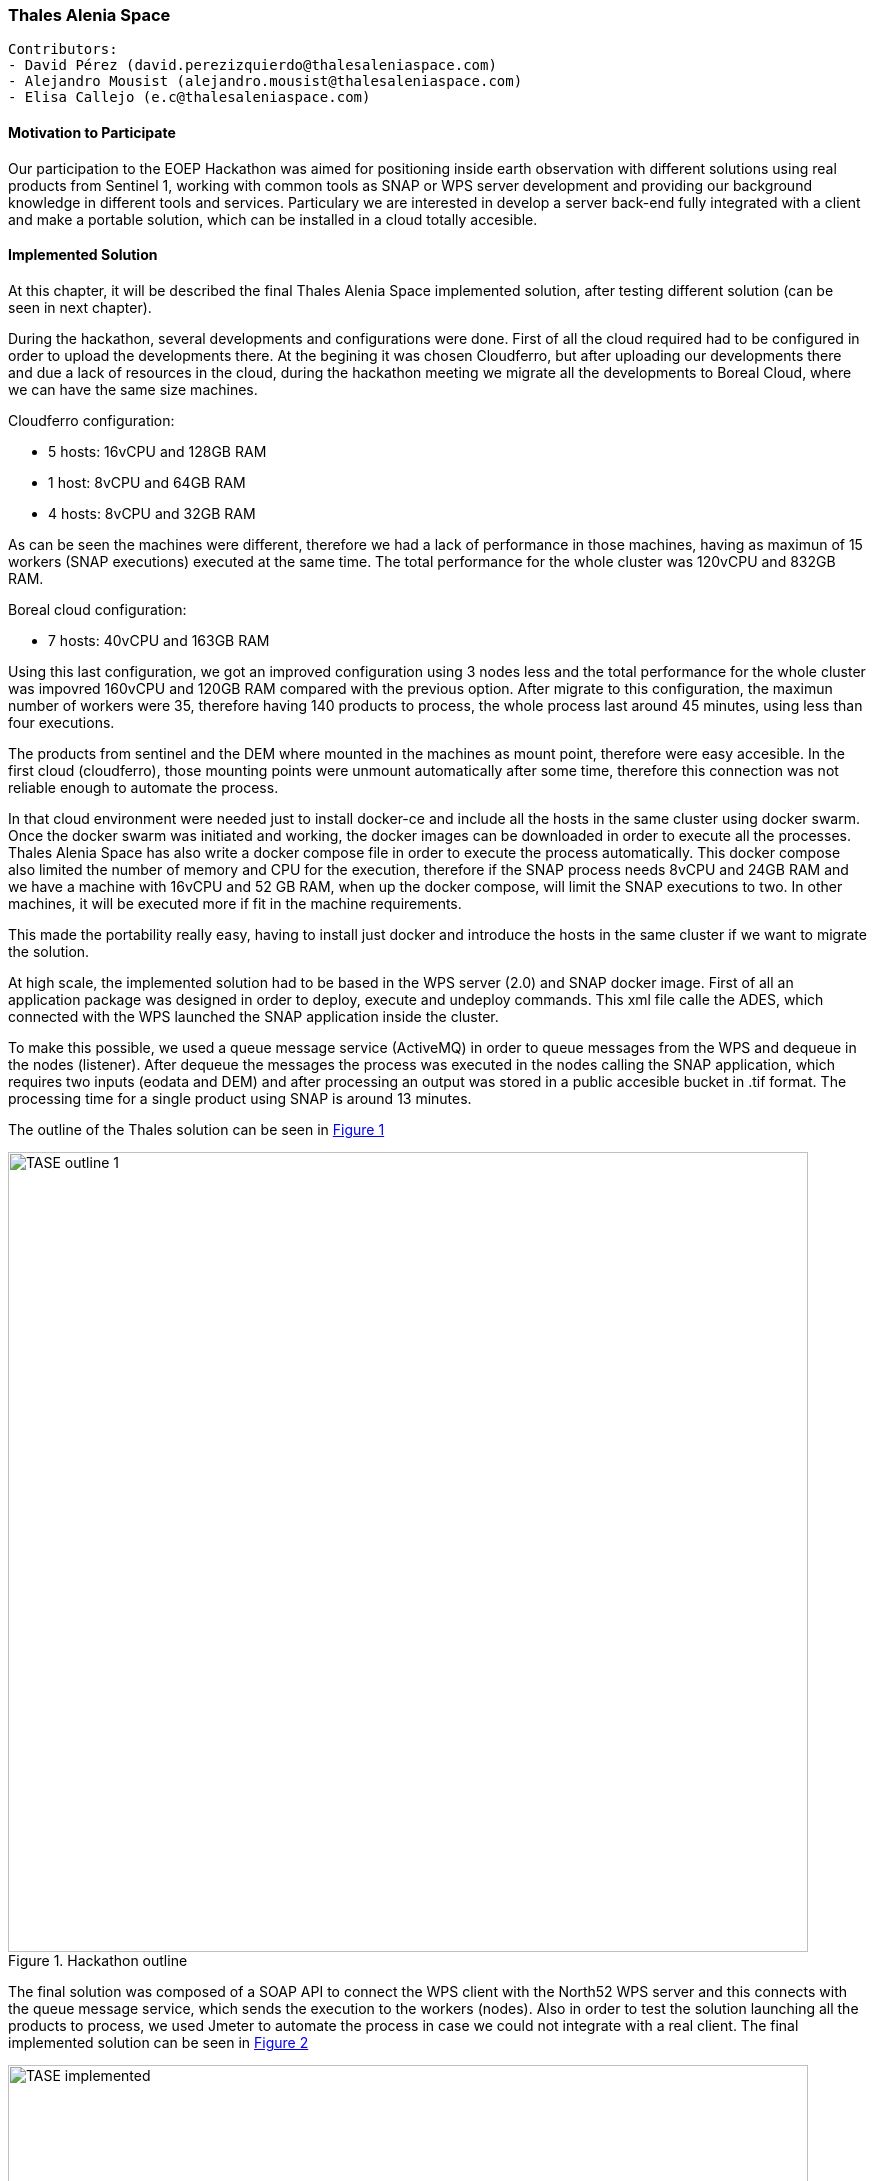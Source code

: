 === Thales Alenia Space

// Please provide the name of all people you would like to have included in the list of contributing authors on top, following the pattern below:

 Contributors: 
 - David Pérez (david.perezizquierdo@thalesaleniaspace.com)
 - Alejandro Mousist (alejandro.mousist@thalesaleniaspace.com)
 - Elisa Callejo (e.c@thalesaleniaspace.com)

==== Motivation to Participate
// please describe briefly why you participated
Our participation to the EOEP Hackathon was aimed for positioning inside earth observation with different solutions using real products from Sentinel 1, working with common tools as SNAP or WPS server development and providing our background knowledge in different tools and services. Particulary we are interested in develop a server back-end fully integrated with a client and make a portable solution, which can be installed in a cloud totally accesible.

==== Implemented Solution
// please describe your implemented solution here. Provide as much detail as you think reasonable.
At this chapter, it will be described the final Thales Alenia Space implemented solution, after testing different solution (can be seen in next chapter).

During the hackathon, several developments and configurations were done. First of all the cloud required had to be configured in order to upload the developments there. At the begining it was chosen Cloudferro, but after uploading our developments there and due a lack of resources in the cloud, during the hackathon meeting we migrate all the developments to Boreal Cloud, where we can have the same size machines.

Cloudferro configuration:

 - 5 hosts: 16vCPU and 128GB RAM
 - 1 host: 8vCPU and 64GB RAM
 - 4 hosts: 8vCPU and 32GB RAM
 
As can be seen the machines were different, therefore we had a lack of performance in those machines, having as maximun of 15 workers (SNAP executions) executed at the same time. The total performance for the whole cluster was 120vCPU and 832GB RAM.

Boreal cloud configuration:

- 7 hosts: 40vCPU and 163GB RAM

Using this last configuration, we got an improved configuration using 3 nodes less and the total performance for the whole cluster was impovred 160vCPU and 120GB RAM compared with the previous option. After migrate to this configuration, the maximun number of workers were 35, therefore having 140 products to process, the whole process last around 45 minutes, using less than four executions.

The products from sentinel and the DEM where mounted in the machines as mount point, therefore were easy accesible. In the first cloud (cloudferro), those mounting points were unmount automatically after some time, therefore this connection was not reliable enough to automate the process.

In that cloud environment were needed just to install docker-ce and include all the hosts in the same cluster using docker swarm. Once the docker swarm was initiated and working, the docker images can be downloaded in order to execute all the processes. Thales Alenia Space has also write a docker compose file in order to execute the process automatically. This docker compose also limited the number of memory and CPU for the execution, therefore if the SNAP process needs 8vCPU and 24GB RAM and we have a machine with 16vCPU and 52 GB RAM, when up the docker compose, will limit the SNAP executions to two. In other machines, it will be executed more if fit in the machine requirements.

This made the portability really easy, having to install just docker and introduce the hosts in the same cluster if we want to migrate the solution.

At high scale, the implemented solution had to be based in the WPS server (2.0) and SNAP docker image. First of all an application package was designed in order to deploy, execute and undeploy commands. This xml file calle the ADES, which connected with the WPS launched the SNAP application inside the cluster.

To make this possible, we used a queue message service (ActiveMQ) in order to queue messages from the WPS and dequeue in the nodes (listener). After dequeue the messages the process was executed in the nodes calling the SNAP application, which requires two inputs (eodata and DEM) and after processing an output was stored in a public accesible bucket in .tif format. The processing time for a single product using SNAP is around 13 minutes.

The outline of the Thales solution can be seen in <<img_outline>>

[#img_outline,reftext='{figure-caption} {counter:figure-num}']
.Hackathon outline
image::images/TASE_outline_1.png[width=800,align="center"]

The final solution was composed of a SOAP API to connect the WPS client with the North52 WPS server and this connects with the queue message service, which sends the execution to the workers (nodes). Also in order to test the solution launching all the products to process, we used Jmeter to automate the process in case we could not integrate with a real client. The final implemented solution can be seen in <<img_implemented>>

[#img_implemented,reftext='{figure-caption} {counter:figure-num}']
.Final TASE implemented solution
image::images/TASE_implemented.png[width=800,align="center"]


==== Proposed Alternatives
// if you have any recommendations on other solutions, please describe them here
During the period of the hackathon we tried several options to make the backend works. First of all our idea was to implement faas (function as a service) integrated with docker swarm, in order to manage the balancing between all the nodes when running SNAP application to process the products. This implemented solution can be seen in <<img_faas>>

[#img_faas,reftext='{figure-caption} {counter:figure-num}']
.Faas implemented solution of TASE
image::images/TASE_faas.png[width=800,align="center"]


After the trial, the balancing in the faas solution was not working properly, so the solution had to be changed and the alternative approach was using jaas (jobs as a service), which is able to run docker images balancing the load between the whole docker swarm cluster. Using this solution, in an automated environment where the tasks were run automatically, in some of the nodes those executions were not properly run, and therefore this solution was not valid to test the performance.This implemented solution can be seen in <<img_jaas>>

[#img_jaas,reftext='{figure-caption} {counter:figure-num}']
.Jaas implemented solution of TASE
image::images/TASE_jaas.png[width=800,align="center"]


Discarding the previous two solutions, we go on for the solution done in implemented solution section, using a Thales Alenia Space designed solution reusing as WPS server, the server done by North52.

==== Experiences with AP & ADES
// please describe your experiences with the Application Package and the Application Deployment and Execution Service here.


==== Other Impressions & Recommendations
// whatever other impressions, recommendations etc. you have, please put them here

Different constrains have been found during the hackathon implementation:
The SNAP application has two major improvements which give more value to the tool. In first place, the application size should be reduced in order to work properly in a docker clusterized environment. The other improvement is the based on the kind of application, which is monolitich, which means that cannot be split in the different workers along the cluster. With this approach, the processing time of the execution will never be reduced, so it will be needed more computers or larger computers in order to run more than one SNAP application at the same time. Using an environment based on spark, and adapting the tool, this time can be reduced in order to do calls in near real time.

Based on the size and the computing requirements of SNAP, the cloud where the process is run should be big enough to be able to run the process. Most of the issues regarding the cloud were in terms of performance and accessing through the different open ports. Also the mount point in the cloud has to be reliable enought to allow the execution of SNAP.

The Hackathon was valuable for Thales Alenia Space as we have not been involved in the Testbed activities. It allowed us to develop and test the communication with clients and ADES.
